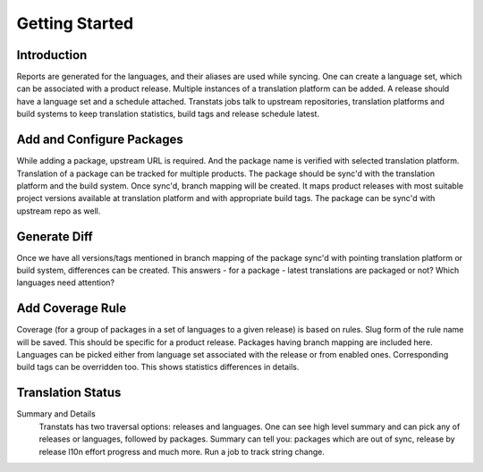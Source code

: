 ===============
Getting Started
===============

Introduction
============

Reports are generated for the languages, and their aliases are used while syncing. One can create a language set, which can be associated with a product release. Multiple instances of a translation platform can be added. A release should have a language set and a schedule attached. Transtats jobs talk to upstream repositories, translation platforms and build systems to keep translation statistics, build tags and release schedule latest.

Add and Configure Packages
==========================

While adding a package, upstream URL is required. And the package name is verified with selected translation platform. Translation of a package can be tracked for multiple products. The package should be sync'd with the translation platform and the build system. Once sync'd, branch mapping will be created. It maps product releases with most suitable project versions available at translation platform and with appropriate build tags. The package can be sync'd with upstream repo as well.

Generate Diff
=============

Once we have all versions/tags mentioned in branch mapping of the package sync'd with pointing translation platform or build system, differences can be created. This answers - for a package - latest translations are packaged or not? Which languages need attention?

Add Coverage Rule
=================

Coverage (for a group of packages in a set of languages to a given release) is based on rules. Slug form of the rule name will be saved. This should be specific for a product release. Packages having branch mapping are included here. Languages can be picked either from language set associated with the release or from enabled ones. Corresponding build tags can be overridden too. This shows statistics differences in details.

Translation Status
==================

Summary and Details
    Transtats has two traversal options: releases and languages. One can see high level summary and can pick any of releases or languages, followed by packages. Summary can tell you: packages which are out of sync, release by release l10n effort progress and much more. Run a job to track string change.
